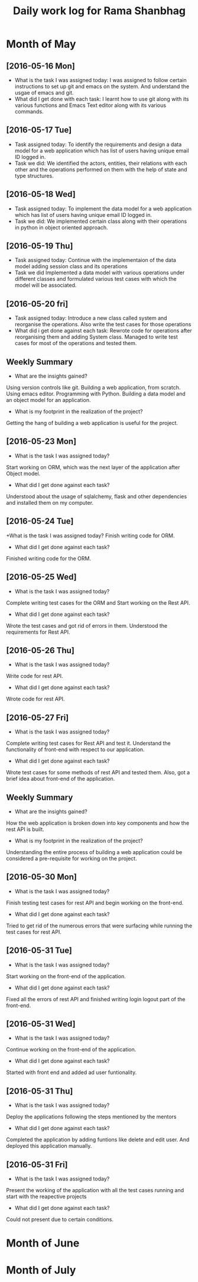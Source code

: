 #+title: Daily work log for Rama Shanbhag

* Month of May
** [2016-05-16 Mon]
   + What is the task I was assigned today:
     I was assigned to follow certain instructions to set up git and emacs on the system.
     And understand the usgae of emacs and git.
   + What did I get done with each task:
     I learnt how to use git along with its various functions and Emacs Text editor along with its various commands.
** [2016-05-17 Tue]
   + Task assigned today:
      To identify the requirements and design a data model for a web application which has list of users having unique email ID logged in. 
   + Task we did:
      We identified the actors, entities, their relations with each other and the operations performed on them with the help of state and type structures. 
** [2016-05-18 Wed]
   + Task assigned today:
      To implement the data model for a web application which has list of users having unique email ID logged in. 
   + Task we did:
      We implemented certain class along with their operations in python in object oriented approach.
** [2016-05-19 Thu]
   + Task assigned today:
      Continue with the implementaion of the data model adding session class and its operations
   + Task we did
      Implemented a data model with various operations under different classes and formulated various test cases with which the model will be associated.
** [2016-05-20 fri]
   + Task assigned today:
      Introduce a new class called system and reorganise the operations. Also write the test cases for those operations
   + What did i get done against each task:
      Rewrote code for operations after reorganising them and adding System class. Managed to write test cases for most of the operations and tested them.
   

** Weekly  Summary
   + What are the insights gained?
   Using version controls like git.
   Building a web application, from scratch.
   Using emacs editor.
   Programming with Python.
   Building a data model and an object model for an application.
   + What is my footprint in the realization of the project?
   Getting the hang of building a web application is useful for the project.
** [2016-05-23 Mon]
   + What is the task I was assigned today?
   Start working on ORM, which was the next layer of the application after Object model.
   + What did I get done against each task?
   Understood about the usage of sqlalchemy, flask and other dependencies and installed them on my computer. 
** [2016-05-24 Tue]
   +What is the task I was assigned today?
   Finish writing code for ORM.
   + What did I get done against each task?
   Finished writing code for the ORM.
** [2016-05-25 Wed]
   + What is the task I was assigned today?
   Complete writing test cases for the ORM and Start working on the Rest API.
   + What did I get done against each task?
   Wrote the test cases and got rid of errors in them. Understood the requirements for Rest API.
** [2016-05-26 Thu]
   + What is the task I was assigned today?
   Write code for rest API.
   + What did I get done against each task?
   Wrote code for rest API.
** [2016-05-27 Fri]
   + What is the task I was assigned today?
   Complete writing test cases for Rest API and test it. Understand the functionality of front-end with respect to our application.
   + What did I get done against each task?
   Wrote test cases for some methods of rest API and tested them. Also, got a brief idea about front-end of the application.
** Weekly  Summary
   + What are the insights gained?
   How the web application is broken down into key components and how the rest API is built.
   + What is my footprint in the realization of the project?
   Understanding the entire process of building a web application could be considered a pre-requisite for working on the project.
** [2016-05-30 Mon]
   + What is the task I was assigned today?
   Finish testing test cases for rest API and begin working on the front-end.
   + What did I get done against each task?
   Tried to get rid of the numerous errors that were surfacing while running the test cases for rest API.
** [2016-05-31 Tue]
   + What is the task I was assigned today?
   Start working on the front-end of the application.
   + What did I get done against each task?
   Fixed all the errors of rest API and finished writing login logout part of the front-end.
** [2016-05-31 Wed]
   + What is the task I was assigned today?
   Continue working on the front-end of the application.
   + What did I get done against each task?
   Started with front end and added ad user funtionality.
** [2016-05-31 Thu]
   + What is the task I was assigned today?
   Deploy the applications following the steps mentioned by the mentors
   + What did I get done against each task?
   Completed the application by adding funtions like delete and edit user. And deployed this application manually.
** [2016-05-31 Fri]
   + What is the task I was assigned today?
   Present the working of the application with all the test cases running and start with the reapective projects
   + What did I get done against each task?
   Could not present due to certain conditions.
* Month of June
* Month of July
